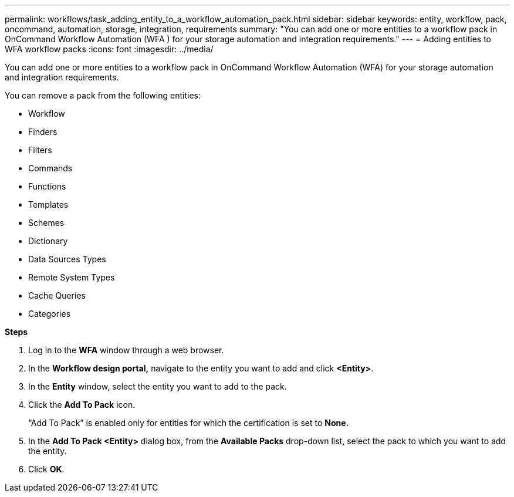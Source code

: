 ---
permalink: workflows/task_adding_entity_to_a_workflow_automation_pack.html
sidebar: sidebar
keywords: entity, workflow, pack, oncommand, automation, storage, integration, requirements
summary: "You can add one or more entities to a workflow pack in OnCommand Workflow Automation (WFA ) for your storage automation and integration requirements."
---
= Adding entities to WFA workflow packs
:icons: font
:imagesdir: ../media/

[.lead]
You can add one or more entities to a workflow pack in OnCommand Workflow Automation (WFA) for your storage automation and integration requirements.

You can remove a pack from the following entities:

* Workflow
* Finders
* Filters
* Commands
* Functions
* Templates
* Schemes
* Dictionary
* Data Sources Types
* Remote System Types
* Cache Queries
* Categories

*Steps*

. Log in to the *WFA* window through a web browser.
. In the *Workflow design portal,* navigate to the entity you want to add and click *<Entity>*.
. In the *Entity* window, select the entity you want to add to the pack.
. Click the *Add To Pack* icon.
+
"`Add To Pack`" is enabled only for entities for which the certification is set to *None.*

. In the *Add To Pack <Entity>* dialog box, from the *Available Packs* drop-down list, select the pack to which you want to add the entity.
. Click *OK*.
